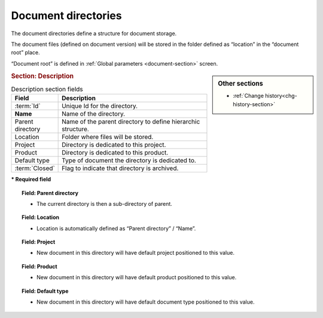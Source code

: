 .. raw:: latex

    \newpage

.. title:: Document directories

.. index:: ! Document directory 

.. _document-directory:

Document directories
--------------------

The document directories define a structure for document storage.

The document files (defined on document version) will be stored in the folder defined as “location” in the “document root” place.

“Document root” is defined in :ref:`Global parameters <document-section>` screen. 

.. sidebar:: Other sections
   
   * :ref:`Change history<chg-history-section>`

.. rubric:: Section: Description

.. tabularcolumns:: |l|l|

.. list-table:: Description section fields 
   :widths: 20, 80
   :header-rows: 1

   * - Field
     - Description
   * - :term:`Id`
     - Unique Id for the directory.
   * - **Name**
     - Name of the directory.
   * - Parent directory
     - Name of the parent directory to define hierarchic structure.
   * - Location
     - Folder where files will be stored.
   * - Project
     - Directory is dedicated to this project.
   * - Product
     - Directory is dedicated to this product.
   * - Default type
     - Type of document the directory is dedicated to.
   * - :term:`Closed`
     - Flag to indicate that directory is archived.
 
**\* Required field**

.. topic:: Field: Parent directory

   * The current directory is then a sub-directory of parent.

.. topic:: Field: Location

   * Location is automatically defined as “Parent directory” / “Name”.

.. topic:: Field: Project

   * New document in this directory will have default project positioned to this value.

.. topic:: Field: Product

   * New document in this directory will have default product positioned to this value.

.. topic:: Field: Default type

   * New document in this directory will have default document type positioned to this value.
